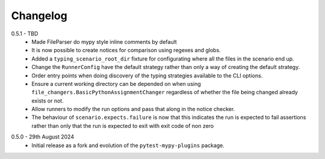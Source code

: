 .. _changelog:

Changelog
---------

.. _release-0.5.1:

0.5.1 - TBD
    * Made FileParser do mypy style inline comments by default
    * It is now possible to create notices for comparison using regexes and globs.
    * Added a ``typing_scenario_root_dir`` fixture for configurating where all the files
      in the scenario end up.
    * Change the ``RunnerConfig`` have the default strategy rather than only a way
      of creating the default strategy.
    * Order entry points when doing discovery of the typing strategies available to the
      CLI options.
    * Ensure a current working directory can be depended on when using
      ``file_changers.BasicPythonAssignmentChanger`` regardless of whether the file being
      changed already exists or not.
    * Allow runners to modify the run options and pass that along in the notice checker.
    * The behaviour of ``scenario.expects.failure`` is now that this indicates the run is expected
      to fail assertions rather than only that the run is expected to exit with exit code of
      non zero

.. _release-0.5.0:

0.5.0 - 29th August 2024
    * Initial release as a fork and evolution of the ``pytest-mypy-plugins``
      package.
